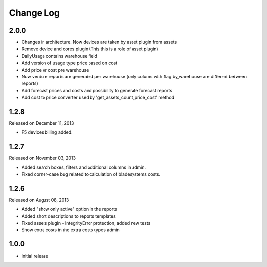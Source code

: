 Change Log
----------

2.0.0
~~~~~

* Changes in architecture. Now devices are taken by asset plugin from assets
* Remove device and cores plugin (This this is a role of asset plugin)
* DailyUsage contains warehouse field
* Add version of usage type price based on cost
* Add price or cost pre warehouse
* Now venture reports are generated per warehouse (only colums with flag by_warehouse are different between reports)
* Add forecast prices and costs and possibility to generate forecast reports
* Add cost to price converter used by 'get_assets_count_price_cost' method


1.2.8
~~~~~
Released on December 11, 2013

* F5 devices billing added.


1.2.7
~~~~~
Released on November 03, 2013

* Added search boxes, filters and additional columns in admin.
* Fixed corner-case bug related to calculation of bladesystems costs.


1.2.6
~~~~~

Released on August 08, 2013

* Added "show only active" option in the reports
* Added short descriptions to reports templates
* Fixed assets plugin - IntegrityError protection, added new tests
* Show extra costs in the extra costs types admin


1.0.0
~~~~~

* initial release
